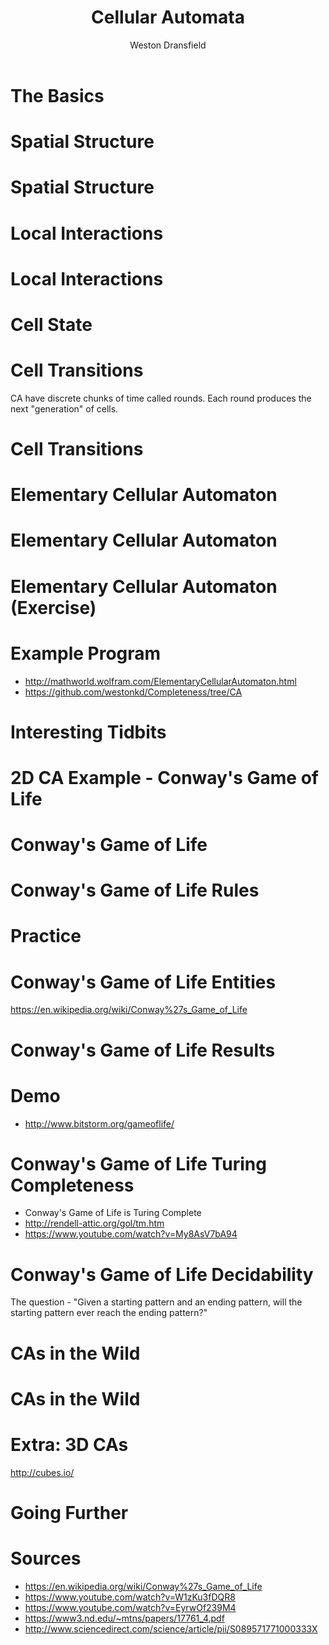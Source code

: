 #+startup: beamer
#+OPTIONS:toc:nil
#+LaTeX_CLASS: beamer
#+LaTeX_CLASS_OPTIONS: [bigger]
#+BEAMER_FRAME_LEVEL: 2
#+COLUMNS: %40ITEM %10BEAMER_env(Env) %9BEAMER_envargs(Env Args) %4BEAMER_col(Col) %10BEAMER_extra(Extra)

#+TITLE: Cellular Automata
#+AUTHOR: Weston Dransfield

* The Basics
#+BEGIN_LaTeX
\begin{itemize}
\item<1-> Spatial Structure
\item<2-> Local Interactions
\item<3-> Cell State
\item<4-> Cell Transitions
\end{itemize}
#+END_LaTeX

* Spatial Structure
#+BEGIN_LaTeX
\begin{itemize}
\item<1-> Grid - Like a city
\item<2-> Agents - Like a home in the city
\end{itemize}
#+END_LaTeX

* Spatial Structure
#+BEGIN_LaTeX
\includegraphics[width=7cm]{images/grid.png}
#+END_LaTeX

* Local Interactions
#+BEGIN_LaTeX
Agents may only interact with a set number of agents around them. This region is called a neighborhood.
\begin{itemize}
\item<1->Von Neumann neighborhood (most local).
\item<2->Moore neighborhood (less local).
\item<3->\(n*n\) Moore neighborhood for \(n > 3\) (least local).
\end{itemize}
\pause
\pause
\pause
Locality indicates how many agents a single agent interacts with. High locality indicates more interactions (Think of how a rumor spreads).
#+END_LaTeX

* Local Interactions
#+BEGIN_LaTeX
\includegraphics[width=7cm]{images/grid.png}
#+END_LaTeX

* Cell State
#+BEGIN_LaTeX
Cells have a state
\begin{itemize}
\item<1->Binary
\item<2->Any number of states
\end{itemize}
#+END_LaTeX

* Cell Transitions
CA have discrete chunks of time called rounds. Each round produces the next "generation" of cells.

* Cell Transitions
#+BEGIN_LaTeX
The next state of a cell is a function of:
\begin{itemize}
\item<1->It's current state
\item<2->The state of cells in its neighborhood
\end{itemize}
\pause
\pause
Think of your opinion on a topic changing by being surrounded by people with a different view.
#+END_LaTeX

* Elementary Cellular Automaton
#+BEGIN_LaTeX
What is the simplest...
\begin{itemize}
\item<1->Grid of cells?
\item<2->Useful number of states?
\item<3->Neighborhood?
\end{itemize}
#+END_LaTeX

* Elementary Cellular Automaton
#+BEGIN_LaTeX
What is the simplest...
\begin{itemize}
\item<1->Grid of cells - an array
\item<1->Useful number of states - binary
\item<1->Neighborhood - 2 adjacent cells of the agent
\end{itemize}
#+END_LaTeX

* Elementary Cellular Automaton (Exercise)
#+BEGIN_LaTeX
How do we describe the state of cell \(c_t\) as a function of the neighbors of \(c_t\) and the state of \(c_t\) at time \(t-1\)?
\begin{itemize}
\item<2->There are \(2^3 = 8\) neighborhood combinations for any given neighborhood.
\item<3->Simply create an assignment for each combination!
\item<4->This assignment is called a rule set (how many possible rule sets?)
\end{itemize}
#+END_LaTeX
* Example Program
- [[http://mathworld.wolfram.com/ElementaryCellularAutomaton.html]]
- [[https://github.com/westonkd/Completeness/tree/CA]]

* Interesting Tidbits
#+BEGIN_LaTeX
\begin{itemize}
\item<1->Rule 30 - Random number generator for Wolfram language
\item<2->Rule 22 - Sierpinski triangle
\end{itemize}
#+END_LaTeX
* 2D CA Example - Conway's Game of Life
#+BEGIN_LaTeX
\includegraphics[width=11cm]{images/gol1.jpg}
#+END_LaTeX

* Conway's Game of Life
#+BEGIN_LaTeX
\begin{enumerate}
\item<1->Rules
\item<2->Entities
\item<3->Results
\item<4->Computational tidbits
\end{enumerate}
#+END_LaTeX

* Conway's Game of Life Rules
\begin{itemize}
\item<1->2 states - dead or alive
\item<2->3x3 Moore neighborhood 
\end{itemize}

\begin{enumerate}
\item<3->Any live cell with fewer than two live neighbors dies (under population).
\item<4->Any cell with 2 or 3 live neighbors lives on to the next generation.
\item<5->A cell with more than 3 live neighbors dies (over crowding).
\item<6->A dead cell with exactly 3 live neighbors becomes alive (reproduction).
\end{enumerate}

* Practice
\begin{center}
\includegraphics[width=2cm]{images/beehive.png}
\includegraphics[width=2cm]{images/toad.png}
\includegraphics[width=2cm]{images/glider.png}
\end{center}
* Conway's Game of Life Entities
#+BEGIN_LaTeX
\begin{enumerate}
\item<1->Still lives - entity stays the same through generations
\item<2->Oscillators - entity changes shape and returns to original position (periods)
\item<3->Spaceships - Moving oscillators
\end{enumerate}
#+END_LaTeX
[[https://en.wikipedia.org/wiki/Conway%27s_Game_of_Life]]
* Conway's Game of Life Results
#+BEGIN_LaTex
\begin{enumerate}
\item<1->Fade away completely
\item<2->Stable configuration
\item<3->Oscillating phase
\item<4->...Gosper glider gun
\end{enumerate}
#+END_LaTeX
* Demo
- [[http://www.bitstorm.org/gameoflife/]]

* Conway's Game of Life Turing Completeness
  - Conway's Game of Life is Turing Complete 
  - [[http://rendell-attic.org/gol/tm.htm]]  
  - [[https://www.youtube.com/watch?v=My8AsV7bA94]]
* Conway's Game of Life Decidability
The question - "Given a starting pattern and an ending pattern, will the starting pattern ever reach the ending pattern?"
#+BEGIN_LaTeX
\begin{itemize}
\item<2->Undecidable - halting problem
\item<3->"Indeed, since the game of life includes a pattern that is equivalent to a UTM (universal Turing machine), this 'deciding' algorithm, if existed, could have been used to solve the halting problem, by taking the initial pattern as the one corresponding to a UTM+input and the later pattern as the one corresponding to a halting state of the machine with an empty tape (as one can modify the Turing machine to always erase the tape before halting). However the halting problem is provably undecidable and so such an algorithm does not exist" (Wikipedia).
\end{itemize}
#+END_LaTeX
* CAs in the Wild
#+BEGIN_LaTeX
\begin{itemize}
\item<1->Image processing (pixels)
\item<2->Nature
\item<3->Migration patterns
\end{itemize}
#+END_LaTeX
* CAs in the Wild
#+BEGIN_LaTeX
\includegraphics[width=11cm]{images/shell.jpg}
#+END_LaTeX
* Extra: 3D CAs
[[http://cubes.io/]]
* Going Further
#+Begin_LaTeX
\begin{itemize}
\item<1->Crazy grids
\item<2->Probability
\item<3->History
\end{itemize}
#+END_LaTeX
* Sources
- [[https://en.wikipedia.org/wiki/Conway%27s_Game_of_Life]]
- [[https://www.youtube.com/watch?v=W1zKu3fDQR8]]
- [[https://www.youtube.com/watch?v=EyrwOf239M4]]
- [[https://www3.nd.edu/~mtns/papers/17761_4.pdf]]
- [[http://www.sciencedirect.com/science/article/pii/S089571771000333X]]
